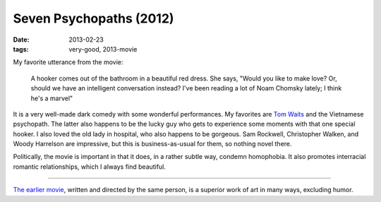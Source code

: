 Seven Psychopaths (2012)
========================

:date: 2013-02-23
:tags: very-good, 2013-movie



My favorite utterance from the movie:

    A hooker comes out of the bathroom in a beautiful red dress. She
    says, "Would you like to make love? Or, should we have an
    intelligent conversation instead? I've been reading a lot of Noam
    Chomsky lately; I think he's a marvel"

It is a very well-made dark comedy with some wonderful performances. My
favorites are `Tom Waits`_ and the Vietnamese psychopath. The latter
also happens to be the lucky guy who gets to experience
some moments with that one special hooker. I also loved the old lady in
hospital, who also happens to be gorgeous. Sam Rockwell, Christopher
Walken, and Woody Harrelson are impressive, but this is
business-as-usual for them, so nothing novel there.

Politically, the movie is important in that it does, in a rather subtle
way, condemn homophobia. It also promotes interracial romantic
relationships, which I always find beautiful.

--------------

`The earlier movie`_, written and directed by the same person, is a
superior work of art in many ways, excluding humor.

.. _Tom Waits: http://en.wikipedia.org/wiki/Tom_Waits
.. _The earlier movie: http://movies.tshepang.net/in-bruges-2008
